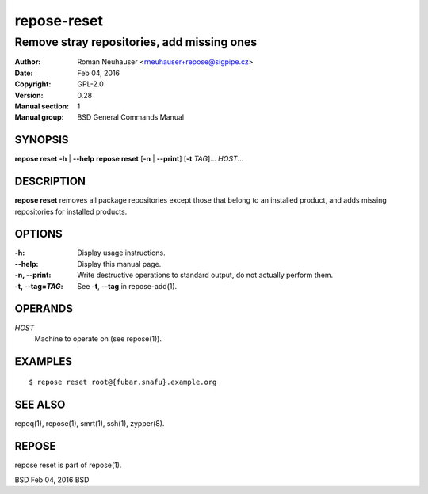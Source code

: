 .. vim: ft=rst sw=2 sts=2 et

=================
 **repose-reset**
=================

-------------------------------------------
Remove stray repositories, add missing ones
-------------------------------------------

:Author: Roman Neuhauser <rneuhauser+repose@sigpipe.cz>
:Date: Feb 04, 2016
:Copyright: GPL-2.0
:Version: 0.28
:Manual section: 1
:Manual group: BSD General Commands Manual

SYNOPSIS
========

**repose reset** **-h** \| **--help**
**repose reset** [**-n** \| **--print**] [**-t** *TAG*]... *HOST*...

DESCRIPTION
===========

**repose reset** removes all package repositories except those that belong to an installed product, and adds missing repositories for installed products.

OPTIONS
=======

:-h:
  Display usage instructions.

:--help:
  Display this manual page.

:-n, --print:
  Write destructive operations to standard output, do not actually perform them.

:-t, --tag=\ *TAG*:
  See **-t**, **--tag** in repose-add(1).

OPERANDS
========

*HOST*
  Machine to operate on (see repose(1)).

EXAMPLES
========

::

$ repose reset root@{fubar,snafu}.example.org

SEE ALSO
========

repoq(1), repose(1), smrt(1), ssh(1), zypper(8).

REPOSE
======

repose reset is part of repose(1).

BSD Feb 04, 2016 BSD
